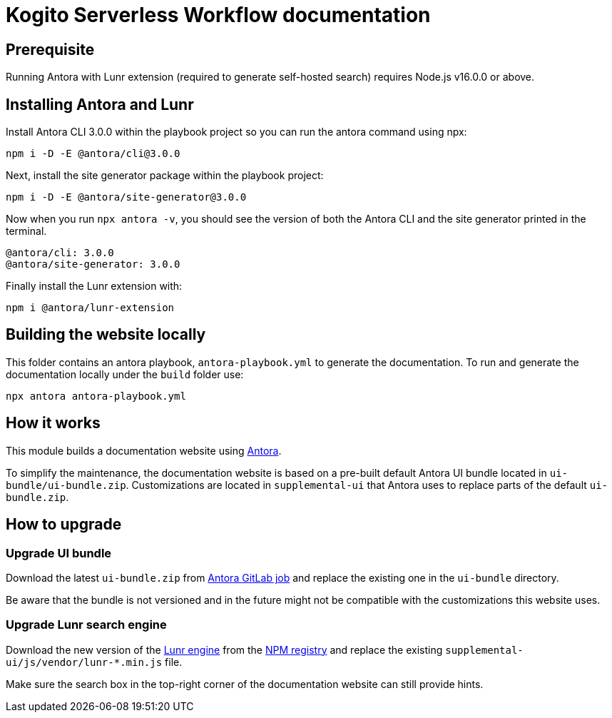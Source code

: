 = Kogito Serverless Workflow documentation

== Prerequisite

Running Antora with Lunr extension (required to generate self-hosted search) requires Node.js v16.0.0 or above.

== Installing Antora and Lunr

Install Antora CLI 3.0.0 within the playbook project so you can run the antora command using npx:

`npm i -D -E @antora/cli@3.0.0`

Next, install the site generator package within the playbook project:

`npm i -D -E @antora/site-generator@3.0.0`

Now when you run `npx antora -v`, you should see the version of both the Antora CLI and the site generator printed in the terminal.

```
@antora/cli: 3.0.0
@antora/site-generator: 3.0.0
```

Finally install the Lunr extension with:

`npm i @antora/lunr-extension`

== Building the website locally

This folder contains an antora playbook, `antora-playbook.yml` to generate the documentation. To run and generate the documentation locally under the `build` folder use:

`npx antora antora-playbook.yml`

== How it works

This module builds a documentation website using https://antora.org/[Antora].

To simplify the maintenance, the documentation website is based on a pre-built default Antora UI bundle
located in `ui-bundle/ui-bundle.zip`. Customizations are located in `supplemental-ui` that Antora uses to replace
parts of the default `ui-bundle.zip`.

== How to upgrade

=== Upgrade UI bundle

Download the latest `ui-bundle.zip` from https://gitlab.com/antora/antora-ui-default/-/jobs/artifacts/master/raw/build/ui-bundle.zip?job=bundle-stable[Antora GitLab job]
and replace the existing one in the `ui-bundle` directory.

Be aware that the bundle is not versioned and in the future might not be compatible with the customizations this website uses.

=== Upgrade Lunr search engine

Download the new version of the https://lunrjs.com/[Lunr engine] from the https://www.npmjs.com/package/lunr[NPM registry]
and replace the existing `supplemental-ui/js/vendor/lunr-*.min.js` file.

Make sure the search box in the top-right corner of the documentation website can still provide hints.
